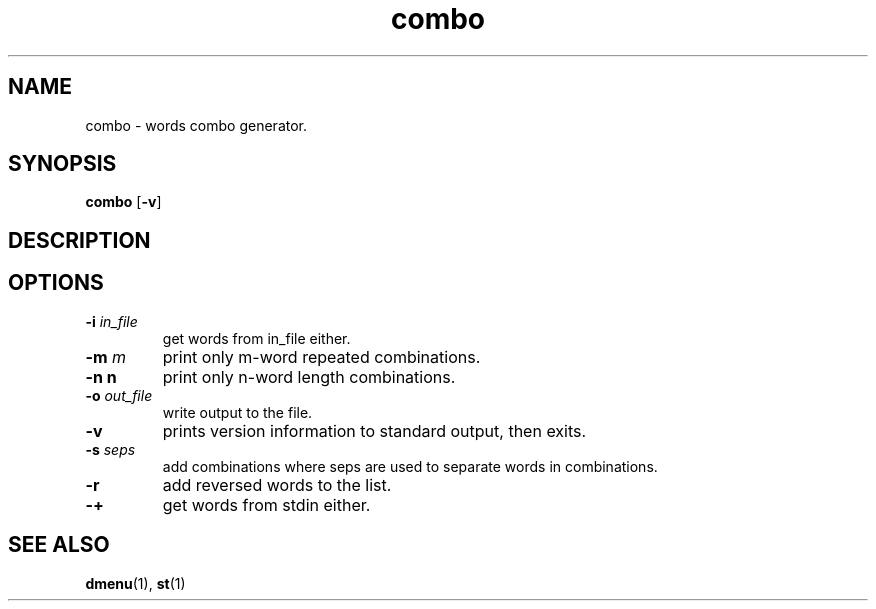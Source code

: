 .TH combo 1 combo\-VERSION
.SH NAME
combo \- words combo generator.
.SH SYNOPSIS
.B combo
.RB [ \-v ]
.SH DESCRIPTION

.SH OPTIONS
.TP
.BI \-i " in_file"
get words from in_file either.
.TP
.BI \-m " m"
print only m-word repeated combinations.
.TP
.B \-n " n"
print only n-word length combinations.
.TP
.BI \-o " out_file"
write output to the file.
.TP
.BI \-v
prints version information to standard output, then exits.
.TP
.BI \-s " seps"
add combinations where seps are used to separate words in combinations.
.TP
.BI \-r
add reversed words to the list.
.TP
.BI \-+
get words from stdin either.

.SH SEE ALSO
.BR dmenu (1),
.BR st (1)
